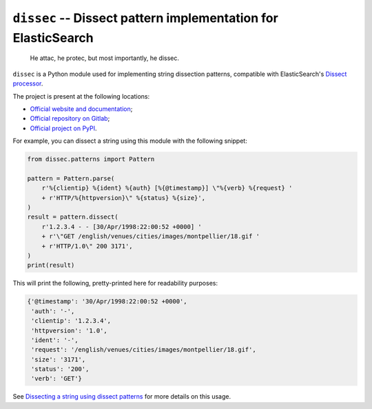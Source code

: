 ``dissec`` -- Dissect pattern implementation for ElasticSearch
==============================================================

    He attac, he protec, but most importantly, he dissec.

``dissec`` is a Python module used for implementing string dissection patterns,
compatible with ElasticSearch's `Dissect processor`_.

The project is present at the following locations:

* `Official website and documentation <Website_>`_;
* `Official repository on Gitlab <Gitlab repository_>`_;
* `Official project on PyPI <PyPI project_>`_.

For example, you can dissect a string using this module with the following
snippet:

.. code-block:: python

    from dissec.patterns import Pattern

    pattern = Pattern.parse(
        r'%{clientip} %{ident} %{auth} [%{@timestamp}] \"%{verb} %{request} '
        + r'HTTP/%{httpversion}\" %{status} %{size}',
    )
    result = pattern.dissect(
        r'1.2.3.4 - - [30/Apr/1998:22:00:52 +0000] '
        + r'\"GET /english/venues/cities/images/montpellier/18.gif '
        + r'HTTP/1.0\" 200 3171',
    )
    print(result)

This will print the following, pretty-printed here for readability purposes:

.. code-block:: text

    {'@timestamp': '30/Apr/1998:22:00:52 +0000',
     'auth': '-',
     'clientip': '1.2.3.4',
     'httpversion': '1.0',
     'ident': '-',
     'request': '/english/venues/cities/images/montpellier/18.gif',
     'size': '3171',
     'status': '200',
     'verb': 'GET'}

See `Dissecting a string using dissect patterns`_ for more details on this
usage.

.. _Website: https://dissec.touhey.pro/
.. _Gitlab repository: https://gitlab.com/kaquel/dissec
.. _PyPI project: https://pypi.org/project/dissec/
.. _Dissect processor:
    https://www.elastic.co/guide/en/elasticsearch/reference/current/
    dissect-processor.html
.. _Dissecting a string using dissect patterns:
    https://dissec.touhey.pro/developer-guides/dissect.html
